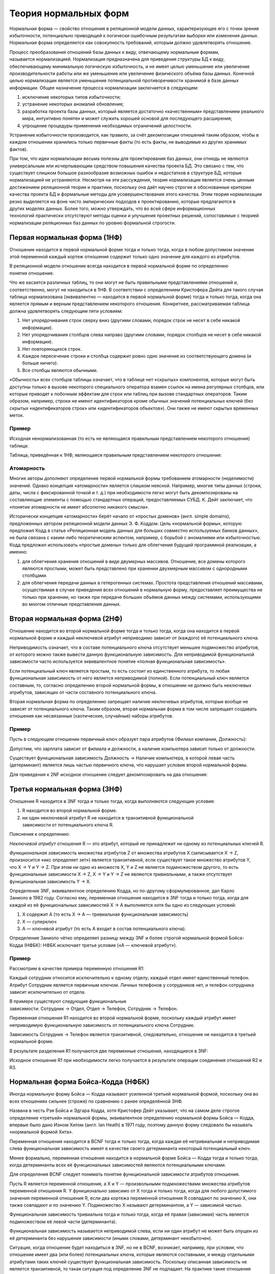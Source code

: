 Теория нормальных форм
======================

Нормальная форма — свойство отношения в реляционной модели данных,
характеризующее его с точки зрения избыточности, потенциально приводящей
к логически ошибочным результатам выборки или изменения данных.
Нормальная форма определяется как совокупность требований, которым
должно удовлетворять отношение.

Процесс преобразования отношений базы данных к виду, отвечающему
нормальным формам, называется нормализацией. Нормализация предназначена
для приведения структуры БД к виду, обеспечивающему минимальную
логическую избыточность, и не имеет целью уменьшение или увеличение
производительности работы или же уменьшение или увеличение физического
объёма базы данных. Конечной целью нормализации является уменьшение
потенциальной противоречивости хранимой в базе данных информации. Общее
назначение процесса нормализации заключается в следующем:

1. исключение некоторых типов избыточности;
2. устранение некоторых аномалий обновления;
3. разработка проекта базы данных, который является достаточно
   «качественным» представлением реального мира, интуитивно понятен и
   может служить хорошей основой для последующего расширения;
4. упрощение процедуры применения необходимых ограничений целостности.

Устранение избыточности производится, как правило, за
счёт декомпозиции отношений таким образом, чтобы в каждом отношении
хранились только первичные факты (то есть факты, не выводимые из других
хранимых фактов).

При том, что идеи нормализации весьма полезны для проектирования баз
данных, они отнюдь не являются универсальным или исчерпывающим средством
повышения качества проекта БД. Это связано с тем, что существует слишком
большое разнообразие возможных ошибок и недостатков в структуре БД,
которые нормализацией не устраняются. Несмотря на эти рассуждения,
теория нормализации является очень ценным достижением реляционной теории
и практики, поскольку она даёт научно строгие и обоснованные критерии
качества проекта БД и формальные методы для усовершенствования этого
качества. Этим теория нормализации резко выделяется на фоне
чисто эмпирических подходов к проектированию, которые предлагаются в
других моделях данных. Более того, можно утверждать, что во всей
сфере информационных технологий практически отсутствуют методы оценки и
улучшения проектных решений, сопоставимые с теорией нормализации
реляционных баз данных по уровню формальной строгости.

Первая нормальная форма (1НФ)
-----------------------------

Отношение находится в первой нормальной форме тогда и только тогда,
когда в любом допустимом значении этой переменной
каждый кортеж отношения содержит только одно значение для каждого из
атрибутов.

В реляционной модели отношение всегда находится в первой нормальной
форме по определению понятия отношение.

Что же касается различных таблиц, то они могут не быть правильными
представлениями отношений и, соответственно, могут не находиться в 1НФ.
В соответствии с определением Кристофера Дейта для такого случая таблица
нормализована (эквивалентно — находится в первой нормальной форме) тогда
и только тогда, когда она является прямым и верным представлением
некоторого отношения. Конкретнее, рассматриваемая таблица должна
удовлетворять следующим пяти условиям:

1. Нет упорядочивания строк сверху вниз (другими словами, порядок строк
   не несет в себе никакой информации).
2. Нет упорядочивания столбцов слева направо (другими словами, порядок
   столбцов не несет в себе никакой информации).
3. Нет повторяющихся строк.
4. Каждое пересечение строки и столбца содержит ровно одно значение из
   соответствующего домена (и больше ничего).
5. Все столбцы являются обычными.

«Обычность» всех столбцов таблицы означает, что в таблице нет «скрытых»
компонентов, которые могут быть доступны только в вызове некоторого
специального оператора взамен ссылок на имена регулярных столбцов, или
которые приводят к побочным эффектам для строк или таблиц при вызове
стандартных операторов. Таким образом, например, строки не имеют
идентификаторов кроме обычных значений потенциальных ключей (без скрытых
«идентификаторов строк» или «идентификаторов объектов»). Они также не
имеют скрытых временных меток.

Пример
~~~~~~

Исходная ненормализованная (то есть не являющаяся правильным
представлением некоторого отношения) таблица:

|image0|

Таблица, приведённая к 1НФ, являющаяся правильным представлением
некоторого отношения:

|image1|

Атомарность
~~~~~~~~~~~

Многие авторы дополняют определение первой нормальной формы
требованием атомарности (неделимости) значений. Однако концепция
«атомарности» является слишком неясной. Например, многие типы данных
(строки, даты, числа с фиксированной точкой и т. д.) при необходимости
легко могут быть декомпозированы на составляющие элементы с помощью
стандартных операций, предоставляемых СУБД. К. Дейт заключает, что
«понятие атомарности не имеет абсолютно никакого смысла».

Исторически концепция «атомарности» берёт начало от «простых доменов»
(англ. simple domains), предложенных автором реляционной модели
данных Э. Ф. Коддом. Цель «нормальной формы», которую предложил Кодд в
статье «Реляционная модель данных для больших совместно используемых
банков данных», не была связана с каким-либо теоретическим аспектом,
например, с борьбой с аномалиями или избыточностью. Кодд предложил
использовать «простые домены» только для облегчения будущей программной
реализации, а именно:

1. для облегчения хранения отношений в виде двумерных массивов.
   Отношение, все домены которого являются простыми, может быть
   представлено при хранении двухмерным массивом с однородными
   столбцами.
2. для облегчения передачи данных в гетерогенных системах. Простота
   представления отношений массивами, осуществимая в случае приведения
   всех отношений в нормальную форму, предоставляет преимущества не
   только при хранении, но также при передаче больших объёмов данных
   между системами, использующими во многом отличные представления
   данных.

Вторая нормальная форма (2НФ)
-----------------------------

Отношение находится во второй нормальной форме тогда и только тогда,
когда она находится в первой нормальной форме и каждый неключевой
атрибут неприводимо зависит от (каждого) её потенциального ключа.

Неприводимость означает, что в составе потенциального ключа отсутствует
меньшее подмножество атрибутов, от которого можно также вывести
данную функциональную зависимость. Для неприводимой функциональной
зависимости часто используется эквивалентное понятие «полная
функциональная зависимость».

Если потенциальный ключ является простым, то есть состоит из
единственного атрибута, то любая функциональная зависимость от него
является неприводимой (полной). Если потенциальный ключ является
составным, то, согласно определению второй нормальной формы, в отношении
не должно быть неключевых атрибутов, зависящих от части составного
потенциального ключа.

Вторая нормальная форма по определению запрещает наличие неключевых
атрибутов, которые вообще не зависят от потенциального ключа. Таким
образом, вторая нормальная форма в том числе запрещает создавать
отношения как несвязанные (хаотические, случайные) наборы атрибутов.

.. _пример-1:

Пример
~~~~~~

Пусть в следующем отношении первичный ключ образует пара атрибутов
{Филиал компании, Должность}:

|image2|

Допустим, что зарплата зависит от филиала и должности, а наличие
компьютера зависит только от должности.

Существует функциональная зависимость Должность → Наличие компьютера, в
которой левая часть (детерминант) является лишь частью первичного ключа,
что нарушает условие второй нормальной формы.

Для приведения к 2NF исходное отношение следует декомпозировать на два
отношения:

|image3|

|image4|

Третья нормальная форма (3НФ)
-----------------------------

Отношение R находится в 3NF тогда и только тогда, когда выполняются
следующие условия:

1. R находится во второй нормальной форме.
2. ни один неключевой атрибут R не находится в
   транзитивной функциональной зависимости от потенциального ключа R.

Пояснения к определению:

*Неключевой атрибут* отношения R — это атрибут, который не принадлежит
ни одному из потенциальных ключей R.

*Функциональная зависимость* множества атрибутов Z от множества
атрибутов X (записывается X → Z, произносится «икс определяет зет»)
является транзитивной, если существует такое множество атрибутов Y,
что X → Y и Y → Z. При этом ни одно из множеств X, Y и Z не является
подмножеством другого, то есть функциональные
зависимости X → Z, X → Y и Y → Z не являются *тривиальными*, а также
отсутствует функциональная зависимость Y → X.

Определение 3NF, эквивалентное определению Кодда, но по-другому
сформулированное, дал Карло Заниоло в 1982 году. Согласно ему,
переменная отношения находится в 3NF тогда и только тогда, когда для
каждой из её функциональных зависимостей X → A выполняется хотя бы одно
из следующих условий:

1. Х содержит А (то есть X → A — тривиальная функциональная зависимость)
2. Х — суперключ
3. А — ключевой атрибут (то есть А входит в состав потенциального
   ключа).

Определение Заниоло чётко определяет разницу между 3NF и более
строгой нормальной формой Бойса-Кодда (НФБК): НФБК исключает третье
условие («А — ключевой атрибут»).

.. _пример-2:

Пример
~~~~~~

Рассмотрим в качестве примера переменную отношения R1:

|image5|

Каждый сотрудник относится исключительно к одному отделу; каждый отдел
имеет единственный телефон. Атрибут Сотрудник является первичным ключом.
Личных телефонов у сотрудников нет, и телефон сотрудника зависит
исключительно от отдела.

В примере существуют следующие функциональные
зависимости: Сотрудник → Отдел, Отдел → Телефон, Сотрудник → Телефон.

Переменная отношения R1 находится во второй нормальной форме, поскольку
каждый атрибут имеет неприводимую функциональную зависимость от
потенциального ключа Сотрудник.

Зависимость Сотрудник → Телефон является транзитивной, следовательно,
отношение не находится в третьей нормальной форме.

В результате разделения R1 получаются две переменные отношения,
находящиеся в 3NF:

|image6|

|image7|

Исходное отношение R1 при необходимости легко получается в
результате операции соединения отношений R2 и R3.

Нормальная форма Бойса-Кодда (НФБК)
-----------------------------------

Иногда нормальную форму Бойса — Кодда называют усиленной третьей
нормальной формой, поскольку она во всех отношениях сильнее (строже) по
сравнению с ранее определённой 3НФ.

Названа в честь Рэя Бойса и Эдгара Кодда, хотя Кристофер Дейт указывает,
что на самом деле строгое определение «третьей» нормальной формы,
эквивалентное определению нормальной формы Бойса — Кодда, впервые было
дано Иэном Хитом (англ. Ian Heath) в 1971 году, поэтому данную форму
следовало бы называть «нормальной формой Хита».

Переменная отношения находится в BCNF тогда и только тогда, когда каждая
её нетривиальная и неприводимая слева функциональная зависимость имеет в
качестве своего детерминанта некоторый потенциальный ключ.

Менее формально, переменная отношения находится в нормальной форме Бойса
— Кодда тогда и только тогда, когда детерминанты всех её функциональных
зависимостей являются потенциальными ключами.

Для определения BCNF следует понимать понятие функциональной
зависимости атрибутов отношения.

Пусть R является переменной отношения, а X и Y — произвольными
подмножествами множества атрибутов переменной
отношения R. Y функционально зависимо от X тогда и только тогда, когда
для любого допустимого значения переменной отношения R, если два кортежа
переменной отношения R совпадают по значению X, они также совпадают и по
значению Y. Подмножество X называют детерминантом, а Y — зависимой
частью.

Функциональная зависимость тривиальна тогда и только тогда, когда её
правая (зависимая) часть является подмножеством её левой части
(детерминанта).

Функциональная зависимость называется неприводимой слева, если ни один
атрибут не может быть опущен из её детерминанта без нарушения
зависимости (иными словами, детерминант неизбыточен).

Ситуация, когда отношение будет находиться в 3NF, но не в BCNF,
возникает, например, при условии, что отношение имеет два (или
более) потенциальных ключа, которые являются составными, и между
отдельными атрибутами таких ключей существует функциональная
зависимость. Поскольку описанная зависимость не является транзитивной,
то такая ситуация под определение 3NF не подпадает. На практике такие
отношения встречаются достаточно редко, для всех прочих отношений 3NF и
BCNF эквивалентны.

.. _пример-3:

Пример
~~~~~~

Предположим, рассматривается отношение, представляющее данные о
бронировании теннисных кортов на день:

|image8|

Таким образом, возможны следующие составные потенциальные ключи: {Номер
корта, Время начала}, {Номер корта, Время окончания}, {Тариф, Время
начала}, {Тариф, Время окончания}.

Отношение соответствует второй (2NF) и третьей (3NF) нормальной форме.
Требования второй нормальной формы выполняются, так как все атрибуты
входят в какой-то из потенциальных ключей, а неключевых атрибутов в
отношении нет. Также нет и транзитивных зависимостей, что соответствует
требованиям третьей нормальной формы. Тем не менее, существует
функциональная зависимость Тариф → Номер корта, в которой левая часть
(детерминант) не является потенциальным ключом отношения, то есть
отношение не находится в нормальной форме Бойса — Кодда.

Недостатком данной структуры является то, что, например, по ошибке можно
приписать тариф «Корт 1 для членов клуба» к бронированию второго корта,
хотя он может относиться только к первому корту.

Можно улучшить структуру с помощью декомпозиции отношения на два,
получив отношения, удовлетворяющие BCNF (подчёркнуты атрибуты, входящие
в первичный ключ). Для большей наглядности к информации о тарифах
добавлен атрибут Для членов клуба:

|image9|

|image10|

.. |image0| image:: images/1nf_1.png
.. |image1| image:: images/1nf_2.png
.. |image2| image:: images/2nf_1.png
.. |image3| image:: images/2nf_2.png
.. |image4| image:: images/2nf_3.png
.. |image5| image:: images/3nf_1.png
.. |image6| image:: images/3nf_2.png
.. |image7| image:: images/3nf_3.png
.. |image8| image:: images/bcnf_1.png
.. |image9| image:: images/bcnf_2.png
.. |image10| image:: images/bcnf_3.png
